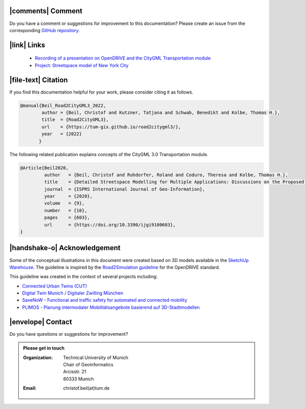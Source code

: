 |comments| Comment
++++++++++++++++++++


Do you have a comment or suggestions for improvement to this documentation? Please create an issue from the corresponding `GitHub repository. <https://github.com/tum-gis/road2citygml3/issues>`_


|link| Links
+++++++++++++++++++++++


 * `Recording of a presentation on OpenDRIVE and the CityGML Transportation module <https://youtu.be/YSk3z5haDOM?t=2386>`_
 * `Project: Streetspace model of New York City <https://www.asg.ed.tum.de/gis/projekte/new-york-city-3d/>`_



|file-text|  Citation
++++++++++++++++++++++++
If you find this documentation helpful for your work, please consider citing it as follows.

.. code-block:: 

   @manual{Beil_Road2CityGML3_2022,
           author = {Beil, Christof and Kutzner, Tatjana and Schwab, Benedikt and Kolbe, Thomas H.},
           title  = {Road2CityGML3},  
           url    = {https://tum-gis.github.io/road2citygml3/},
           year   = {2022}
          }

The following related publication explains concepts of the CityGML 3.0 Transportation module.

.. code-block:: 

   @Article{Beil2020,
            author   = {Beil, Christof and Ruhdorfer, Roland and Coduro, Theresa and Kolbe, Thomas H.},
            title    = {Detailed Streetspace Modelling for Multiple Applications: Discussions on the Proposed CityGML 3.0 Transportation Model},
            journal  = {ISPRS International Journal of Geo-Information},
            year     = {2020},
            volume   = {9},
            number   = {10},
            pages    = {603},
            url      = {https://doi.org/10.3390/ijgi9100603},
   }


|handshake-o| Acknowledgement
++++++++++++++++++++++++++++++++
Some of the conceptual illustrations in this document were created based on 3D models available in the `SketchUp Warehouse <https://3dwarehouse.sketchup.com/user/500647bb-30cf-4f44-b23d-1680d091bb14/Alex-R>`_. The guideline is inspired by the `Road2Simulation guideline <https://zenodo.org/record/3375550>`_ for the OpenDRIVE standard.

This guideline was created in the context of several projects including:

* `Connected Urban Twins (CUT) <https://connectedurbantwins.de/>`_
* `Digital Twin Munich / Digitaler Zwilling München <https://muenchen.digital/twin/>`_
* `SaveNoW - Functional and traffic safety for automated and connected mobility <https://www.asg.ed.tum.de/en/gis/projects/savenow/>`_
*  `PLIMOS -  Planung intermodaler Mobilitätsangebote basierend auf 3D-Stadtmodellen <https://www.asg.ed.tum.de/en/gis/projekte/plimos/>`_

|envelope|  Contact 
+++++++++++++++++++++++++++++++++++++++++++


Do you have questions or suggestions for improvement?  

.. admonition:: Please get in touch 

   :Organization: | Technical University of Munich
                  | Chair of Geoinformatics
                  | Arcisstr. 21
                  | 80333 Munich
   :Email: christof.beil(at)tum.de 

